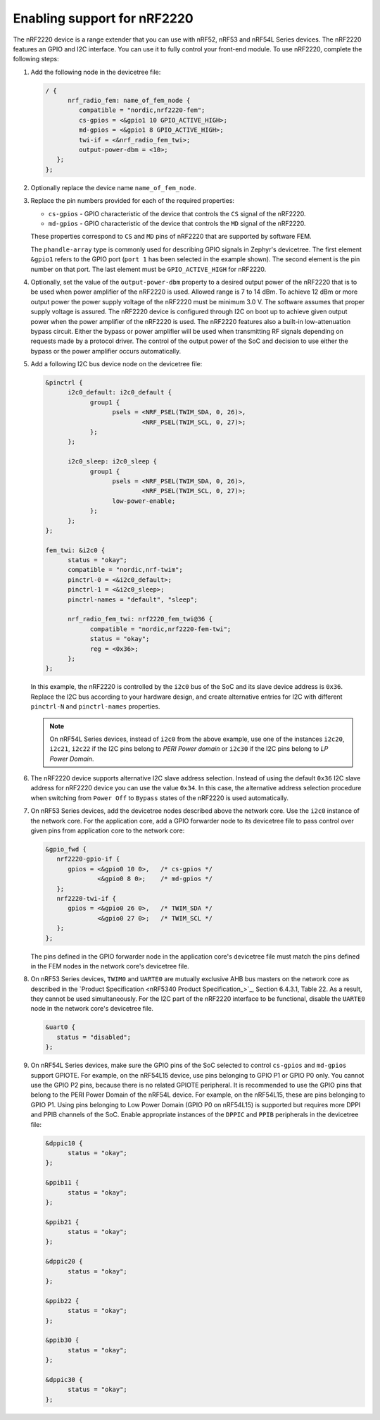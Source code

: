 .. _ug_radio_fem_nrf2220:

Enabling support for nRF2220
############################

The nRF2220 device is a range extender that you can use with nRF52, nRF53 and nRF54L Series devices.
The nRF2220 features an GPIO and I2C interface.
You can use it to fully control your front-end module.
To use nRF2220, complete the following steps:

1. Add the following node in the devicetree file:

   .. code-block::

      / {
            nrf_radio_fem: name_of_fem_node {
               compatible = "nordic,nrf2220-fem";
               cs-gpios = <&gpio1 10 GPIO_ACTIVE_HIGH>;
               md-gpios = <&gpio1 8 GPIO_ACTIVE_HIGH>;
               twi-if = <&nrf_radio_fem_twi>;
               output-power-dbm = <10>;
         };
      };

#. Optionally replace the device name ``name_of_fem_node``.
#. Replace the pin numbers provided for each of the required properties:

   * ``cs-gpios`` - GPIO characteristic of the device that controls the ``CS`` signal of the nRF2220.
   * ``md-gpios`` - GPIO characteristic of the device that controls the ``MD`` signal of the nRF2220.

   These properties correspond to ``CS`` and ``MD`` pins of nRF2220 that are supported by software FEM.

   The ``phandle-array`` type is commonly used for describing GPIO signals in Zephyr's devicetree.
   The first element ``&gpio1`` refers to the GPIO port (``port 1`` has been selected in the example shown).
   The second element is the pin number on that port.
   The last element must be ``GPIO_ACTIVE_HIGH`` for nRF2220.

#. Optionally, set the value of the ``output-power-dbm`` property to a desired output power of the nRF2220 that is to be used when power amplifier of the nRF2220 is used.
   Allowed range is 7 to 14 dBm.
   To achieve 12 dBm or more output power the power supply voltage of the nRF2220 must be minimum 3.0 V.
   The software assumes that proper supply voltage is assured.
   The nRF2220 device is configured through I2C on boot up to achieve given output power when the power amplifier of the nRF2220 is used.
   The nRF2220 features also a built-in low-attenuation bypass circuit.
   Either the bypass or power amplifier will be used when transmitting RF signals depending on requests made by a protocol driver.
   The control of the output power of the SoC and decision to use either the bypass or the power amplifier occurs automatically.
#. Add a following I2C bus device node on the devicetree file:

   .. code-block:: devicetree

      &pinctrl {
            i2c0_default: i2c0_default {
                  group1 {
                        psels = <NRF_PSEL(TWIM_SDA, 0, 26)>,
                                <NRF_PSEL(TWIM_SCL, 0, 27)>;
                  };
            };

            i2c0_sleep: i2c0_sleep {
                  group1 {
                        psels = <NRF_PSEL(TWIM_SDA, 0, 26)>,
                                <NRF_PSEL(TWIM_SCL, 0, 27)>;
                        low-power-enable;
                  };
            };
      };

      fem_twi: &i2c0 {
            status = "okay";
            compatible = "nordic,nrf-twim";
            pinctrl-0 = <&i2c0_default>;
            pinctrl-1 = <&i2c0_sleep>;
            pinctrl-names = "default", "sleep";

            nrf_radio_fem_twi: nrf2220_fem_twi@36 {
                  compatible = "nordic,nrf2220-fem-twi";
                  status = "okay";
                  reg = <0x36>;
            };
      };

   In this example, the nRF2220 is controlled by the ``i2c0`` bus of the SoC and its slave device address is ``0x36``.
   Replace the I2C bus according to your hardware design, and create alternative entries for I2C with different ``pinctrl-N`` and ``pinctrl-names`` properties.

   .. note::

      On nRF54L Series devices, instead of ``i2c0`` from the above example, use one of the instances ``i2c20``, ``i2c21``, ``i2c22`` if the I2C pins belong to *PERI Power domain* or ``i2c30`` if the I2C pins belong to *LP Power Domain*.

#. The nRF2220 device supports alternative I2C slave address selection.
   Instead of using the default ``0x36`` I2C slave address for nRF2220 device you can use the value ``0x34``.
   In this case, the alternative address selection procedure when switching from ``Power Off`` to ``Bypass`` states of the nRF2220 is used automatically.
#. On nRF53 Series devices, add the devicetree nodes described above the network core.
   Use the ``i2c0`` instance of the network core.
   For the application core, add a GPIO forwarder node to its devicetree file to pass control over given pins from application core to the network core:

   .. code-block:: devicetree

      &gpio_fwd {
         nrf2220-gpio-if {
            gpios = <&gpio0 10 0>,   /* cs-gpios */
                    <&gpio0 8 0>;    /* md-gpios */
         };
         nrf2220-twi-if {
            gpios = <&gpio0 26 0>,   /* TWIM_SDA */
                    <&gpio0 27 0>;   /* TWIM_SCL */
         };
      };

   The pins defined in the GPIO forwarder node in the application core's devicetree file must match the pins defined in the FEM nodes in the network core's devicetree file.

#. On nRF53 Series devices, ``TWIM0`` and ``UARTE0`` are mutually exclusive AHB bus masters on the network core as described in the `Product Specification <nRF5340 Product Specification_>`_, Section 6.4.3.1, Table 22.
   As a result, they cannot be used simultaneously.
   For the I2C part of the nRF2220 interface to be functional, disable the ``UARTE0`` node in the network core's devicetree file.

   .. code-block:: devicetree

      &uart0 {
         status = "disabled";
      };

#. On nRF54L Series devices, make sure the GPIO pins of the SoC selected to control ``cs-gpios`` and ``md-gpios`` support GPIOTE.
   For example, on the nRF54L15 device, use pins belonging to GPIO P1 or GPIO P0 only.
   You cannot use the GPIO P2 pins, because there is no related GPIOTE peripheral.
   It is recommended to use the GPIO pins that belong to the PERI Power Domain of the nRF54L device.
   For example, on the nRF54L15, these are pins belonging to GPIO P1.
   Using pins belonging to Low Power Domain (GPIO P0 on nRF54L15) is supported but requires more DPPI and PPIB channels of the SoC.
   Enable appropriate instances of the ``DPPIC`` and ``PPIB`` peripherals in the devicetree file:

   .. code-block:: devicetree

      &dppic10 {
            status = "okay";
      };

      &ppib11 {
            status = "okay";
      };

      &ppib21 {
            status = "okay";
      };

      &dppic20 {
            status = "okay";
      };

      &ppib22 {
            status = "okay";
      };

      &ppib30 {
            status = "okay";
      };

      &dppic30 {
            status = "okay";
      };
